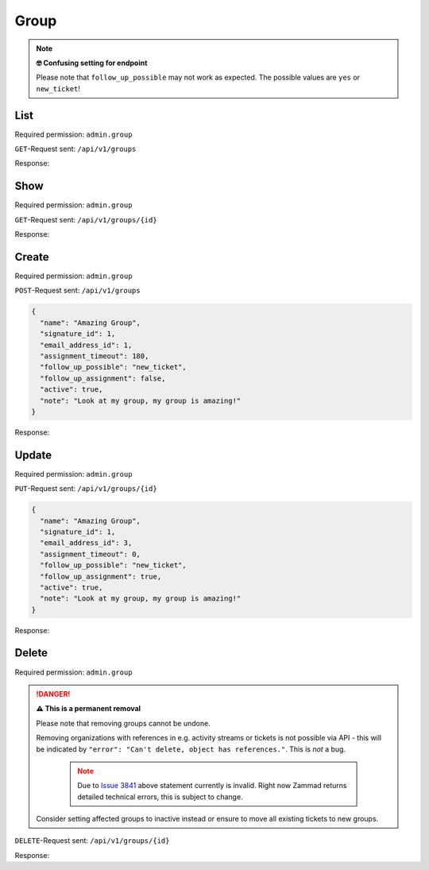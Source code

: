 Group
*****

.. note:: **🤓 Confusing setting for endpoint**

   Please note that ``follow_up_possible`` may not work as expected.
   The possible values are ``yes`` or ``new_ticket``!

List
====

Required permission: ``admin.group``

``GET``-Request sent: ``/api/v1/groups``

Response:

.. code-block:: json
   :force:

   # HTTP-Code 200 Ok

   [
      {
         "id": 1,
         "signature_id": 1,
         "email_address_id": null,
         "name": "Sales",
         "assignment_timeout": null,
         "follow_up_possible": "yes",
         "follow_up_assignment": true,
         "active": true,
         "note": "Standard Group/Pool for Tickets.",
         "updated_by_id": 1,
         "created_by_id": 1,
         "created_at": "2021-11-03T11:51:13.449Z",
         "updated_at": "2021-11-03T11:57:16.357Z",
         "user_ids": [
            3,
            4,
            5
         ]
      },
      {
         "id": 2,
         "signature_id": null,
         "email_address_id": null,
         "name": "2nd Level",
         "assignment_timeout": null,
         "follow_up_possible": "yes",
         "follow_up_assignment": true,
         "active": true,
         "note": null,
         "updated_by_id": 1,
         "created_by_id": 1,
         "created_at": "2021-11-03T11:57:15.802Z",
         "updated_at": "2021-11-03T11:57:16.361Z",
         "user_ids": [
            3,
            4,
            5
         ]
      },
      {
         "id": 3,
         "signature_id": null,
         "email_address_id": null,
         "name": "Service Desk",
         "assignment_timeout": null,
         "follow_up_possible": "yes",
         "follow_up_assignment": true,
         "active": true,
         "note": null,
         "updated_by_id": 1,
         "created_by_id": 1,
         "created_at": "2021-11-03T11:57:15.807Z",
         "updated_at": "2021-11-03T11:57:16.365Z",
         "user_ids": [
            3,
            4,
            5
         ]
      }
   ]


Show
====

Required permission: ``admin.group``

``GET``-Request sent: ``/api/v1/groups/{id}``

Response:

.. code-block:: json
   :force:

   # HTTP-Code 200 Ok

   {
      "id": 2,
      "signature_id": null,
      "email_address_id": null,
      "name": "2nd Level",
      "assignment_timeout": null,
      "follow_up_possible": "yes",
      "follow_up_assignment": true,
      "active": true,
      "note": null,
      "updated_by_id": 1,
      "created_by_id": 1,
      "created_at": "2021-11-03T11:57:15.802Z",
      "updated_at": "2021-11-03T11:57:16.361Z",
      "user_ids": [
         3,
         4,
         5
      ]
   }

Create
======

Required permission: ``admin.group``

``POST``-Request sent: ``/api/v1/groups``

.. code-block:: json

   {
     "name": "Amazing Group",
     "signature_id": 1,
     "email_address_id": 1,
     "assignment_timeout": 180,
     "follow_up_possible": "new_ticket",
     "follow_up_assignment": false,
     "active": true,
     "note": "Look at my group, my group is amazing!"
   }

Response:

.. code-block:: json
   :force:

   # HTTP-Code 201 Created

   {
      "id": 7,
      "signature_id": 1,
      "email_address_id": 3,
      "name": "Amazing Group",
      "assignment_timeout": 180,
      "follow_up_possible": "new_ticket",
      "follow_up_assignment": false,
      "active": true,
      "note": "Look at my group, my group is amazing!",
      "updated_by_id": 3,
      "created_by_id": 3,
      "created_at": "2021-11-08T13:09:41.526Z",
      "updated_at": "2021-11-08T13:09:41.526Z",
      "user_ids": []
   }


Update
======

Required permission: ``admin.group``

``PUT``-Request sent: ``/api/v1/groups/{id}``

.. code-block:: json

   {
     "name": "Amazing Group",
     "signature_id": 1,
     "email_address_id": 3,
     "assignment_timeout": 0,
     "follow_up_possible": "new_ticket",
     "follow_up_assignment": true,
     "active": true,
     "note": "Look at my group, my group is amazing!"
   }

Response:

.. code-block:: json
   :force:

   # HTTP-Code 200 Ok

   {
      "id": 7,
      "signature_id": 1,
      "email_address_id": 3,
      "name": "Amazing Group",
      "assignment_timeout": 0,
      "follow_up_possible": "new_ticket",
      "follow_up_assignment": true,
      "active": true,
      "note": "Look at my group, my group is amazing!",
      "updated_by_id": 3,
      "created_by_id": 3,
      "created_at": "2021-11-08T13:09:41.526Z",
      "updated_at": "2021-11-08T13:36:24.571Z",
      "user_ids": []
   }


Delete
======

Required permission: ``admin.group``

.. danger:: **⚠ This is a permanent removal**

   Please note that removing groups cannot be undone.

   Removing organizations with references in e.g. activity streams or tickets
   is not possible via API - this will be indicated by
   ``"error": "Can't delete, object has references."``. This is *not* a bug.

      .. note::

         Due to `Issue 3841`_ above statement currently is invalid.
         Right now Zammad returns detailed technical errors, this is subject
         to change.

   Consider setting affected groups to inactive instead or ensure to move all
   existing tickets to new groups.

.. _Issue 3841: https://github.com/zammad/zammad/issues/3841

``DELETE``-Request sent: ``/api/v1/groups/{id}``

Response:

.. code-block:: json
   :force:

   # HTTP-Code 200 Ok

   {}
